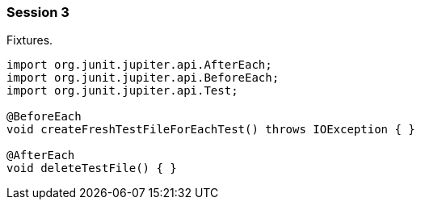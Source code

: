 === Session 3

Fixtures.

[source,java]
----
import org.junit.jupiter.api.AfterEach;
import org.junit.jupiter.api.BeforeEach;
import org.junit.jupiter.api.Test;

@BeforeEach
void createFreshTestFileForEachTest() throws IOException { }

@AfterEach
void deleteTestFile() { }
----
